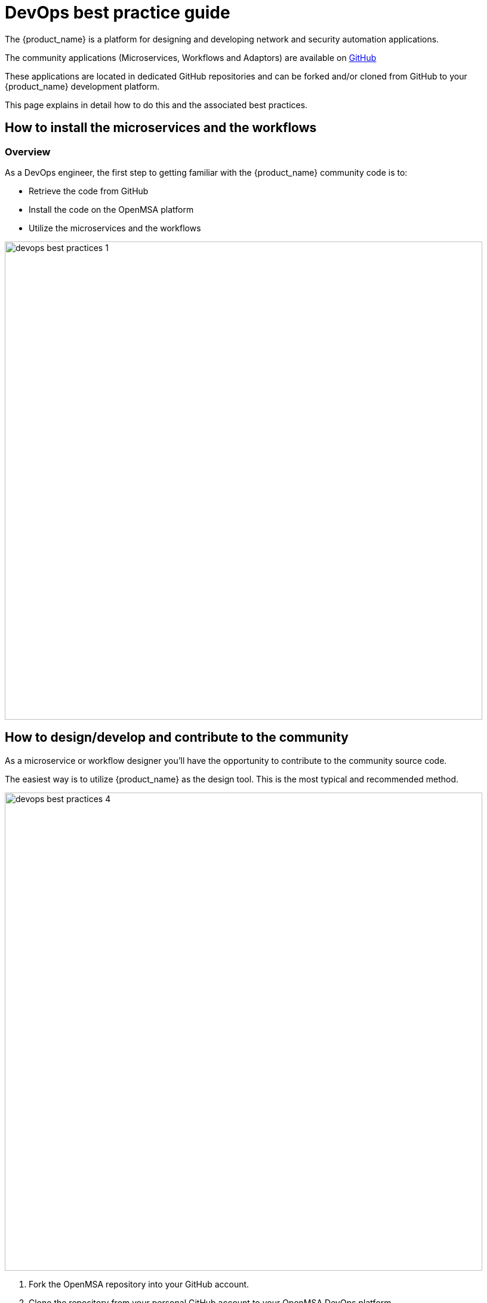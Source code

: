 = DevOps best practice guide
ifndef::imagesdir[:imagesdir: images]
ifdef::env-github,env-browser[:outfilesuffix: .adoc]

The {product_name} is a platform for designing and developing network and security automation applications.

The community applications (Microservices, Workflows and Adaptors) are available on https://github.com/openmsa[GitHub]

These applications are located in dedicated GitHub repositories and can be forked and/or cloned from GitHub to your {product_name} development platform.

This page explains in detail how to do this and the associated best practices.

== How to install the microservices and the workflows

=== Overview
As a DevOps engineer, the first step to getting familiar with the {product_name} community code is to:

* Retrieve the code from GitHub
* Install the code on the OpenMSA platform
* Utilize the microservices and the workflows

image:devops_best_practices_1.png[width=800px]

== How to design/develop and contribute to the community
As a microservice or workflow designer you'll have the opportunity to contribute to the community source code.

The easiest way is to utilize {product_name} as the design tool.  This is the most typical and recommended method. 

image:devops_best_practices_4.png[width=800px]

. Fork the OpenMSA repository into your GitHub account.
. Clone the repository from your personal GitHub account to your OpenMSA DevOps platform.
. Utilize your favorite browser to use/design/test/update Workflows and Microservices.
. Push the changes to your GitHub account.
. Contribute by submitting pull requests to the OpenMSA community.
. It is possible to use your favorite IDE to ease development of Workflow tasks or Device Adaptors that are in PHP language.

image:devops_best_practices_5.png[width=800px]

This procedure adds a set of push/pull steps to sync the code from your PC with your {product_name} DevOps platform. 

Design or edit code on your PC and IDE, such as Eclipse or a simple editor with PHP syntax highlighting, then push to the {product_name} platform to use it live.

=== Default installation for the libraries.

When you install the {product_name} with the link:../user-guide/quickstart{outfilesuffix}#step2[quickstart] a selected list of libraries (microservices, workflows and adapters) are installed by default.

The installation is done by the script `install_libraries.sh` installed in the docker container link:../admin-guide/architecture_overview{outfilesuffix}#containers_description[msa_dev].

=== Standard libraries installation

Next, we'll see where the adapters, microservices and workflows are installed, and some of the specific facts about this installation that you need to be aware of when installing your own libraries.

==== Adapters

The Github repository for the adapters is located under `/opt/devops/OpenMSA_Adapters`.
By default, the git remote is 

----
# git remote -v
origin	https://github.com/openmsa/Adapters.git (fetch)
origin	https://github.com/openmsa/Adapters.git (push)
----

and the branch points to master

----
# git branch
* master
----

If you are planning to add your adapter or update an existing one, you need to add a remote to point to your own fork of the Github repository and create a dedicated branch.

When you are ready with you development, you can commit and push your changes to your remote with the new remote and use the branch as the upstream branch. 
You will then be able to create a pull request on OpenMSA repository and start contributing to the community code.

Learning about creating and installing new adapters is addressed in the adapter development documentation.

==== Microservices

The Github repository for the microservices is located under `/opt/fmc_repository/OpenMSA_MS`.

In a similar way to the adapters above, the remote is set to `https://github.com/openmsa/Microservices.git` and the default branch is master.

You can add your own remote and push your working branch to your fork.

The installation of the microservices is done under `/opt/fmc_repository/CommandDefinition/` and is based on symbolic links to the git repo.

[source, shell]
----
# ls -la | grep LINUX
lrwxrwxrwx  1 ncuser ncuser   25 Sep 24 09:02 .meta_LINUX -> ../OpenMSA_MS/.meta_LINUX <1> <2>
lrwxrwxrwx  1 ncuser ncuser   19 Sep 24 09:02 LINUX -> ../OpenMSA_MS/LINUX <2>
----

<1> A symlink as to be created to the meta file
<2> you need to set `ncuser` as the user and group for all the files under `/opt/fmc_repository/CommandDefinition/` otherwise the microservices won't be listed or editable on the UI.

==== Workflows

The Github repository for the workflows is located under `/opt/fmc_repository/OpenMSA_MS`.

In a similar way to the microservices above, the remote is set to `https://github.com/openmsa/Workflows.git` and the default branch is master.

The installation of the microservices is done under `/opt/fmc_repository/Process/` and is based on symbolic links to the git repo.

[source, shell]
----
# ls -la | grep Topology
lrwxrwxrwx  1 ncuser ncuser   28 Sep 24 09:02 .meta_Topology -> ../OpenMSA_WF/.meta_Topology
lrwxrwxrwx  1 ncuser ncuser   22 Sep 24 09:02 Topology -> ../OpenMSA_WF/Topology
----

IMPORTANT: when creating the symlinks to the workflow, you need to make sure to keep the consistency with the paths defined in the workflow definition file. 

